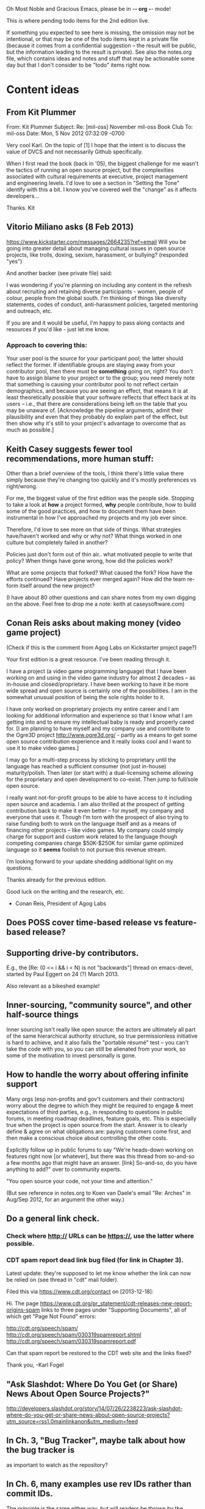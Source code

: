      Oh Most Noble and Gracious Emacs, please be in -*- org -*- mode!

This is where pending todo items for the 2nd edition live.

If something you expected to see here is missing, the omission may not
be intentional, or that may be one of the todo items kept in a private
file (because it comes from a confidential suggestion -- the result
will be public, but the information leading to the result is private).
See also the notes.org file, which contains ideas and notes and stuff
that may be actionable some day but that I don't consider to be "todo"
items right now.

* Content ideas
** From Kit Plummer
   From: Kit Plummer
   Subject: Re: [mil-oss] November mil-oss Book Club
   To: mil-oss
   Date: Mon, 5 Nov 2012 07:32:09 -0700
    
   Very cool Karl.  On the topic of [1] I hope that the intent is to
   discuss the value of DVCS and not necessarily Github specifically.
    
   When I first read the book (back in '05), the biggest challenge for me
   wasn't the tactics of running an open source project, but the
   complexities associated with cultural requirements at executive,
   project management and engineering levels.  I'd love to see a section
   in "Setting the Tone" identify with this a bit.  I know you've covered
   well the "change" as it affects developers…
    
   Thanks.
   Kit
** Vitorio Miliano asks (8 Feb 2013)
   https://www.kickstarter.com/messages/2664235?ref=email
   Will you be going into greater detail about managing cultural
   issues in open source projects, like trolls, doxing, sexism,
   harassment, or bullying?
   (responded "yes")

   And another backer (see private file) said:

   I was wondering if you're planning on including any content in the
   refresh about recruiting and retaining diverse participants - women,
   people of colour, people from the global south. I'm thinking of things
   like diversity statements, codes of conduct, anti-harassment policies,
   targeted mentoring and outreach, etc.
   
   If you are and it would be useful, I'm happy to pass along contacts
   and resources if you'd like - just let me know.

*** Approach to covering this:

    Your user pool is the source for your participant pool; the latter
    should reflect the former.  If identifiable groups are staying
    away from your contributor pool, then there must be *something*
    going on, right?  You don't have to assign blame to your project
    or to the group; you need merely note that something is causing
    your contributor pool to not reflect certain demographics, and
    because you are seeing an effect, that means it is at least
    theoretically possible that your software reflects that effect
    back at its users -- i.e., that there are considerations being
    left on the table that you may be unaware of.  [Acknowledge the
    pipeline arguments, admit their plausibility and even that they
    probably do explain part of the effect, but then show why it's
    still to your project's advantage to overcome that as much as
    possible.]

** Keith Casey suggests fewer tool recommendations, more human stuff:
   Other than a brief overview of the tools, I think there's little
   value there simply because they're changing too quickly and it's
   mostly preferences vs right/wrong.
 
   For me, the biggest value of the first edition was the people
   side. Stopping to take a look at *how* a project formed, *why*
   people contribute, how to build some of the good practices, and how
   to document them have been instrumental in how I've approached my
   projects and my job ever since.
 
   Therefore, I'd love to see more on that side of things. What
   strategies have/haven't worked and why or why not? What things
   worked in one culture but completely failed in another?
 
   Policies just don't form out of thin air.. what motivated people to
   write that policy? When things have gone wrong, how did the
   policies work?
 
   What are some projects that forked? What caused the fork? How have
   the efforts continued? Have projects ever merged again? How did the
   team re-form itself around the new project?
 
   (I have about 80 other questions and can share notes from my own
   digging on the above. Feel free to drop me a note: keith at
   caseysoftware.com)
** Conan Reis asks about making money (video game project)
   (Check if this is the comment from Agog Labs on Kickstarter project page?)

   Your first edition is a great resource. I’ve been reading through it.
 
   I have a project (a video game programming language) that I have
   been working on and using in the video game industry for almost 2
   decades – as in-house and closed/proprietary. I have been working to
   have it be more wide spread and open source is certainly one of the
   possibilities. I am in the somewhat unusual position of being the
   sole rights holder to it.
 
   I have only worked on proprietary projects my entire career and I am
   looking for additional information and experience so that I know
   what I am getting into and to ensure my intellectual baby is ready
   and properly cared for. [I am planning to have myself and my company
   use and contribute to the Ogre3D project http://www.ogre3d.org/ -
   partly as a means to get some open source contribution experience
   and it really looks cool and I want to use it to make video games.]
 
   I may go for a multi-step process by sticking to proprietary until
   the language has reached a sufficient consumer (not just in-house)
   maturity/polish. Then later (or start with) a dual-licensing scheme
   allowing for the proprietary and open development to co-exist. Then
   jump to full/sole open source.
 
   I really want not-for-profit groups to be able to have access to it
   including open source and academia. I am also thrilled at the
   prospect of getting contribution back to make it even better – for
   myself, my company and everyone that uses it. Though I’m torn with
   the prospect of also trying to raise funding both to work on the
   language itself and as a means of financing other projects – like
   video games. My company could simply charge for support and custom
   work related to the language though competing companies charge
   $50K-$250K for similar game optimized language so it *seems* foolish
   to not pursue this revenue stream.
 
   I’m looking forward to your update shedding additional light on my
   questions.
 
   Thanks already for the previous edition.
 
   Good luck on the writing and the research, etc.
 
   - Conan Reis, President of Agog Labs
** Does POSS cover time-based release vs feature-based release?
** Supporting drive-by contributors.
   E.g., the [Re: (0 <= i && i < N) is not "backwards"] thread on emacs-devel,
   started by Paul Eggert on 24 (?) March 2013.
**** Also relevant as a bikeshed example!
** Inner-sourcing, "community source", and other half-source things
   Inner sourcing isn't really like open source: the actors are
   ultimately all part of the same hierarchical authority structure, so
   true permissionless initiative is hard to achieve, and it also fails
   the "portable résumé" test -- you can't take the code with you, so
   you can still be alienated from your work, so some of the motivation
   to invest personally is gone.
** How to handle the worry about offering infinite support
   Many orgs (esp non-profits and gov't customers and their
   contractors) worry about the degree to which they might be required
   to engage & meet expectations of third parties, e.g., in responding
   to questions in public forums, in meeting roadmap deadlines, feature
   goals, etc.  This is especially true when the project is open source
   from the start.  Answer is to clearly define & agree on what
   obligations are: paying customers come first, and then make a
   conscious choice about controlling the other costs.
 
   Explicitly follow up in public forums to say "We're heads-down
   working on features right now [or whatever], but there was this
   thread from so-and-so a few months ago that might have an answer.
   [link] So-and-so, do you have anything to add?"  over to community
   experts.

   "You open source your code, not your time and attention."

   (But see reference in notes.org to Koen van Daele's email 
   "Re: Arches" in Aug/Sep 2012, for an argument the other way.)
** Do a general link check.
*** Check where http:// URLs can be https://, use the latter where possible.
*** CDT spam report dead link bug filed (for link in Chapter 3).
    Latest update: they're supposed to let me know whether the link can
    now be relied on (see thread in "cdt" mail folder).
   
    Filed this via https://www.cdt.org/contact on [2013-12-18]:
 
    Hi.  The page
    https://www.cdt.org/pr_statement/cdt-releases-new-report-origins-spam
    links to three pages under "Supporting Documents", all of which get
    "Page Not Found" errors:
   
      http://cdt.org/speech/spam/
      http://cdt.org/speech/spam/030319spamreport.shtml
      http://cdt.org/speech/spam/030319spamreport.pdf
   
    Can that spam report be restored to the CDT web site and the links fixed?
   
   Thank you,
   -Karl Fogel
** "Ask Slashdot: Where Do You Get (or Share) News About Open Source Projects?"
   http://developers.slashdot.org/story/14/07/26/2238223/ask-slashdot-where-do-you-get-or-share-news-about-open-source-projects?utm_source=rss1.0mainlinkanon&utm_medium=feed
** In Ch. 3, "Bug Tracker", maybe talk about how the bug tracker is
   as important to watch as the repository?
** In Ch. 6, many examples use rev IDs rather than commit IDs.
   The principle is the same either way, but will readers be thrown by
   the syntax?  Would be good to at least point out that "commit FOO"
   means the same thing, and that the details of the syntax are not as
   important as *having* a syntax.
* Web site and build infrastructure
** BUG: DocBook->PDF via FOP continually breaks, totally unmaintainable.
   Wow, I'm so tired of this.  In theory, DocBook is convertible to PDF.
   In practice, you need a team of NASA scientists to get it working.
   At least, the method used in 'lang-makefile' here, with Apache FOP,
   has never stayed working for more than a year at a time as far as I
   can remember.  http://www.dpawson.co.uk/docbook/tools.html has some
   alternatives; search for "Off the top of my head, I know of the
   following ways to transform DocBook XML into PDF, with open
   source/free/semi-free software".  See also
   http://www.scons.org/doc/HTML/scons-user.html#b-DocbookPdf,
   and http://lwn.net/Articles/661778/ re 'dblatex'.
** BUG: Why is the output="printed" conditional not working?
   For example, in Chapter 8 there is this conditional:
 
     (see <xref linkend="trademarks"/><phrase output="printed">
     in <xref linkend="legal"/></phrase>)
   
   and yet the HTML output produces (with links, of course) this...
 
     (see the section called “Trademarks” in Chapter 10, Licenses,
     Copyrights, and Patents),
 
   ...in en/forks.html.  What's up with that?
** BUG: compatibility links don't produce .html files.
   When id="mailing-lists" changed to id="message-forums" in ch03.xml,
   we left an <anchor id="mailing-lists" /> in place for compatibility.
   However, that still doesn't produce mailing-lists.html, which means
   a bunch of links out on the Net will suddenly become obsolete.
   Solution is to find all the compatibility anchors and generate .html
   files that do a 301 redirect to the new link.
** BUG: Why are we getting this warning on every commit:
   "Warning: post-commit hook failed (exit code 1) with no output."
** Explanation of POSS web site to ORM et al
   The online version has some properties that I'd like to maintain -- the
   most important is probably the human-readable anchor names, for example:
   
     http://producingoss.com/en/forks.html#forks-handling
   
   It's not just that they're human-readable, it's that they stay stable no
   matter how content moves around.  I could move the material about forks
   to a completely different chapter, but the URL would stay the same (and
   when someone went to it directly online, they would automatically be in
   the right chapter when they got there, whatever chapter it is).
   
   Out on the Net, people refer to particular parts of the book using those
   section & anchor names.  So I can't afford to break those.
